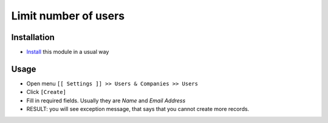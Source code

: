 =======================
 Limit number of users
=======================

Installation
============
* `Install <https://odoo-development.readthedocs.io/en/latest/odoo/usage/install-module.html>`__ this module in a usual way

Usage
=====

* Open menu ``[[ Settings ]] >> Users & Companies >> Users``
* Click ``[Create]``
* Fill in required fields. Usually they are `Name` and `Email Address`
* RESULT: you will see exception message, that says that you cannot create more records.
